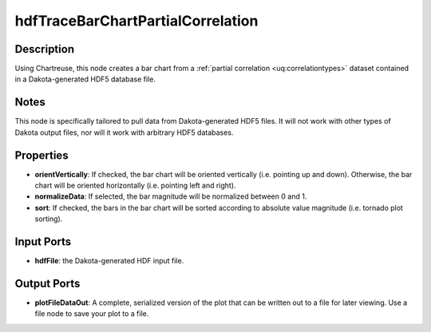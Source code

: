 .. _ngw-node-hdfTraceBarChartPartialCorrelation:

==================================
hdfTraceBarChartPartialCorrelation
==================================

-----------
Description
-----------

Using Chartreuse, this node creates a bar chart from a :ref:`partial correlation <uq:correlationtypes>` dataset
contained in a Dakota-generated HDF5 database file.

-----
Notes
-----

This node is specifically tailored to pull data from Dakota-generated HDF5 files. It
will not work with other types of Dakota output files, nor will it work with arbitrary HDF5
databases.

----------
Properties
----------

- **orientVertically**: If checked, the bar chart will be oriented vertically (i.e. pointing up
  and down). Otherwise, the bar chart will be oriented horizontally (i.e. pointing left and right).
- **normalizeData**: If selected, the bar magnitude will be normalized between 0 and 1.
- **sort**: If checked, the bars in the bar chart will be sorted according to absolute value
  magnitude (i.e. tornado plot sorting).

-----------
Input Ports
-----------

- **hdfFile**: the Dakota-generated HDF input file.

------------
Output Ports
------------

- **plotFileDataOut**: A complete, serialized version of the plot that can be written out to a file for later viewing.
  Use a file node to save your plot to a file.